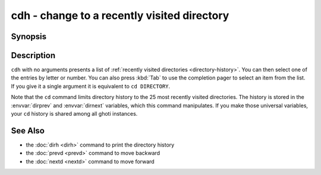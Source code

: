 .. _cmd-cdh:

cdh - change to a recently visited directory
============================================

Synopsis
--------

.. synopsis::

    cdh [DIRECTORY]

Description
-----------

``cdh`` with no arguments presents a list of :ref:`recently visited directories <directory-history>`.
You can then select one of the entries by letter or number.
You can also press :kbd:`Tab` to use the completion pager to select an item from the list.
If you give it a single argument it is equivalent to ``cd DIRECTORY``.

Note that the ``cd`` command limits directory history to the 25 most recently visited directories.
The history is stored in the :envvar:`dirprev` and :envvar:`dirnext` variables, which this command manipulates.
If you make those universal variables, your ``cd`` history is shared among all ghoti instances.

See Also
--------

- the :doc:`dirh <dirh>` command to print the directory history
- the :doc:`prevd <prevd>` command to move backward
- the :doc:`nextd <nextd>` command to move forward
